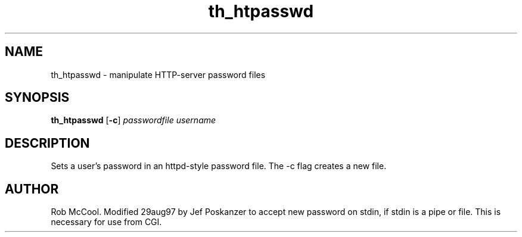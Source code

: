 .TH th_htpasswd 1 "05 May 1998"
.SH NAME
th_htpasswd - manipulate HTTP-server password files
.SH SYNOPSIS
.B th_htpasswd
.RB [ -c ]
.I passwordfile
.I username
.SH DESCRIPTION
.PP
Sets a user's password in an httpd-style password file.
The -c flag creates a new file.
.SH AUTHOR
Rob McCool.
Modified 29aug97 by Jef Poskanzer to accept new password on stdin,
if stdin is a pipe or file.  This is necessary for use from CGI.
